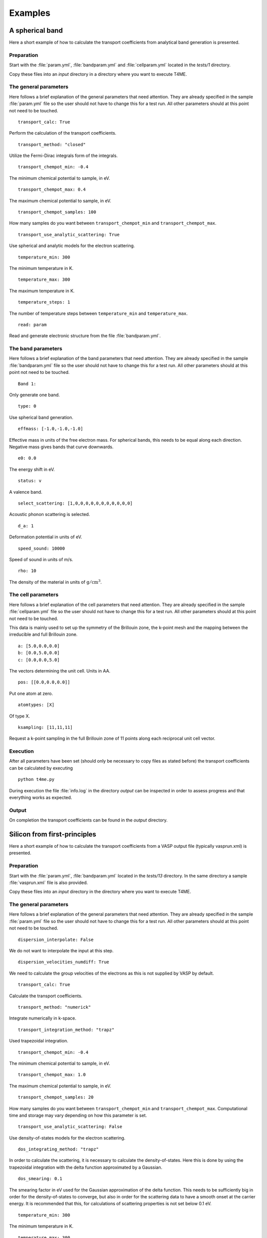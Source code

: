 Examples
========

A spherical band
----------------
Here a short example of how to calculate the transport
coefficients from analytical band generation is presented.

Preparation
~~~~~~~~~~~
Start with the :file:`param.yml`, :file:`bandparam.yml` and
:file:`cellparam.yml` located in the `tests/1` directory.

Copy these files into an `input` directory in a directory
where you want to execute T4ME.

The general parameters
~~~~~~~~~~~~~~~~~~~~~~
Here follows a brief explanation of the general parameters
that need attention. They are already specified in the sample
:file:`param.yml` file so the user should not have to change
this for a test run. All other parameters should at this
point not need to be touched.

::

   transport_calc: True
   
Perform the calculation of the transport coefficients.

::
   
   transport_method: "closed"
   
Utilize the Fermi-Dirac integrals form of the integrals.

::
   
   transport_chempot_min: -0.4
   
The minimum chemical potential to sample, in eV.

::
   
   transport_chempot_max: 0.4
   
The maximum chemical potential to sample, in eV.

::

   transport_chempot_samples: 100

How many samples do you want between ``transport_chempot_min``
and ``transport_chempot_max``.

::

   transport_use_analytic_scattering: True

Use spherical and analytic models for the electron scattering.

::

   temperature_min: 300

The minimum temperature in K.

::

   temperature_max: 300

The maximum temperature in K.

::

   temperature_steps: 1

The number of temperature steps between ``temperature_min``
and ``temperature_max``.

::

   read: param
   
Read and generate electronic structure from the file
:file:`bandparam.yml`.

The band parameters
~~~~~~~~~~~~~~~~~~~
Here follows a brief explanation of the band parameters
that need attention. They are already specified in the
sample :file:`bandparam.yml` file so the user should not have to
change this for a test run. All other parameters should at this
point not need to be touched.

::

   Band 1:

Only generate one band.

::

   type: 0
   
Use spherical band generation.

::

   effmass: [-1.0,-1.0,-1.0]
   
Effective mass in units of the free electron mass.
For spherical bands, this needs to be equal along each direction.
Negative mass gives bands that curve downwards.

::

   e0: 0.0
   
The energy shift in eV.

::

   status: v
   
A valence band.

::

   select_scattering: [1,0,0,0,0,0,0,0,0,0,0,0]
   
Acoustic phonon scattering is selected.

::

   d_a: 1
   
Deformation potential in units of eV.

::

   speed_sound: 10000
   
Speed of sound in units of m/s.

::

   rho: 10
   
The density of the material in units of :math:`\mathrm{g}/\mathrm{cm}^3`.

The cell parameters
~~~~~~~~~~~~~~~~~~~
Here follows a brief explanation of the cell parameters
that need attention. They are already specified in the
sample :file:`cellparam.yml` file so the user should not have
to change this for a test run. All other parameters should at
this point not need to be touched.

This data is mainly used to set up the symmetry of the
Brillouin zone, the k-point mesh and the mapping between the
irreducible and full Brillouin zone.

::
   
   a: [5.0,0.0,0.0]
   b: [0.0,5.0,0.0]
   c: [0.0,0.0,5.0]
   
The vectors determining the unit cell. Units in AA.

::

   pos: [[0.0,0.0,0.0]]
   
Put one atom at zero.

::

   atomtypes: [X]
   
Of type X.

::

   ksampling: [11,11,11]
   
Request a k-point sampling in the full Brillouin zone of
11 points along each reciprocal unit cell vector.

Execution
~~~~~~~~~
After all parameters have been set (should only be necessary
to copy files as stated before) the transport coefficients
can be calculated by executing

::

   python t4me.py
   
During execution the file :file:`info.log` in the
directory `output` can be inspected in order to assess
progress and that everything works as expected.

Output
~~~~~~
On completion the transport coefficients can be found in
the `output` directory.

Silicon from first-principles
-----------------------------
Here a short example of how to calculate the transport
coefficients from a VASP output file (typically vasprun.xml)
is presented.

Preparation
~~~~~~~~~~~
Start with the :file:`param.yml`,
:file:`bandparam.yml` located in the `tests/13` directory.
In the same directory a sample :file:`vasprun.xml` file is
also provided.

Copy these files into an `input` directory in the directory
where you want to execute T4ME.

The general parameters
~~~~~~~~~~~~~~~~~~~~~~
Here follows a brief explanation of the general parameters
that need attention. They are already specified in the
sample :file:`param.yml` file so the user should not have to
change this for a test run. All other parameters should at
this point not need to be touched.

::

   dispersion_interpolate: False
   
We do not want to interpolate the input at this step.

::

   dispersion_velocities_numdiff: True
   
We need to calculate the group velocities of the electrons
as this is not supplied by VASP by default.

::

   transport_calc: True
   
Calculate the transport coefficients.

::

   transport_method: "numerick"
   
Integrate numerically in k-space.

::

   transport_integration_method: "trapz"
   
Used trapezoidal integration.

::

   transport_chempot_min: -0.4
   
The minimum chemical potential to sample, in eV.

::

   transport_chempot_max: 1.0
   
The maximum chemical potential to sample, in eV.

::

   transport_chempot_samples: 20
   
How many samples do you want between ``transport_chempot_min``
and ``transport_chempot_max``.
Computational time and storage may vary depending on
how this parameter is set.

::

   transport_use_analytic_scattering: False
   
Use density-of-states models for the electron scattering.

::

   dos_integrating_method: "trapz"
   
In order to calculate the scattering, it is necessary to
calculate the density-of-states. Here this is done by using
the trapezoidal integration with the delta
function approximated by a Gaussian.

::

   dos_smearing: 0.1
   
The smearing factor in eV used for the Gaussian approximation
of the delta function. This needs to be sufficiently big in
order for the density-of-states to converge, but also in order
for the scattering data to have a smooth onset at the carrier
energy. It is recommended that this, for calculations of
scattering properties is not set below 0.1 eV.

::

   temperature_min: 300
   
The minimum temperature in K.

::

   temperature_max: 300
   
The maximum temperature in K.

::

   temperature_steps: 1
   
The number of temperature steps between ``temperature_min``
and ``temperature_max``.

::

   e_fermi: True
   
Set the zero in energy to Fermi level supplied by the
first-principle code, here VASP. The ``transport_chempot_min``
and ``transport_chempot_max`` parameters are thus set with
reference to the shifted grid where the zero in energy is
usually at the top valence band.

::

   read: vasp
   
Read data from VASP output files, here :file:`vasprun.xml`.

::

   symprec: 1e-6
   
The symmetry cutoff used to detect symmetry. Should somewhat
match with the value used in VASP. Passed along to Spglib to
generate the irreducible to full Brillouin zone mapping.

::

   onlytotalrate: True
   
Only store the total concatenated relaxation time arrays.
Saves memory.

The band parameters
~~~~~~~~~~~~~~~~~~~
Here follows a brief explanation of the band parameters
that need attention. They are already specified in the
sample :file:`bandparam.yml` file so the user should not have
to change this for a test run. All other parameters should at
this point not need to be touched.

::

   Band 1-:
   
Tells the reader that it should apply all consecutive
parameters to all the bands in the supplied system.

::

   select_scattering: [0,0,0,0,0,0,0,0,0,0,0,1]
   
Only use constant scattering.

::

   tau0_c: 100
   
The value of the constant relaxation time in fs.

Execution
~~~~~~~~~
After all parameters have been set (should only be necessary
to copy files as stated before) the transport coefficients
can be calculated by executing

::

   python t4me.py
   
During execution the file :file:`info.log` in the directory `output`
can be inspected in order to assess progress
and that everything works as expected.

Output
~~~~~~
On completion the transport coefficients can be found in the
`output` directory.
